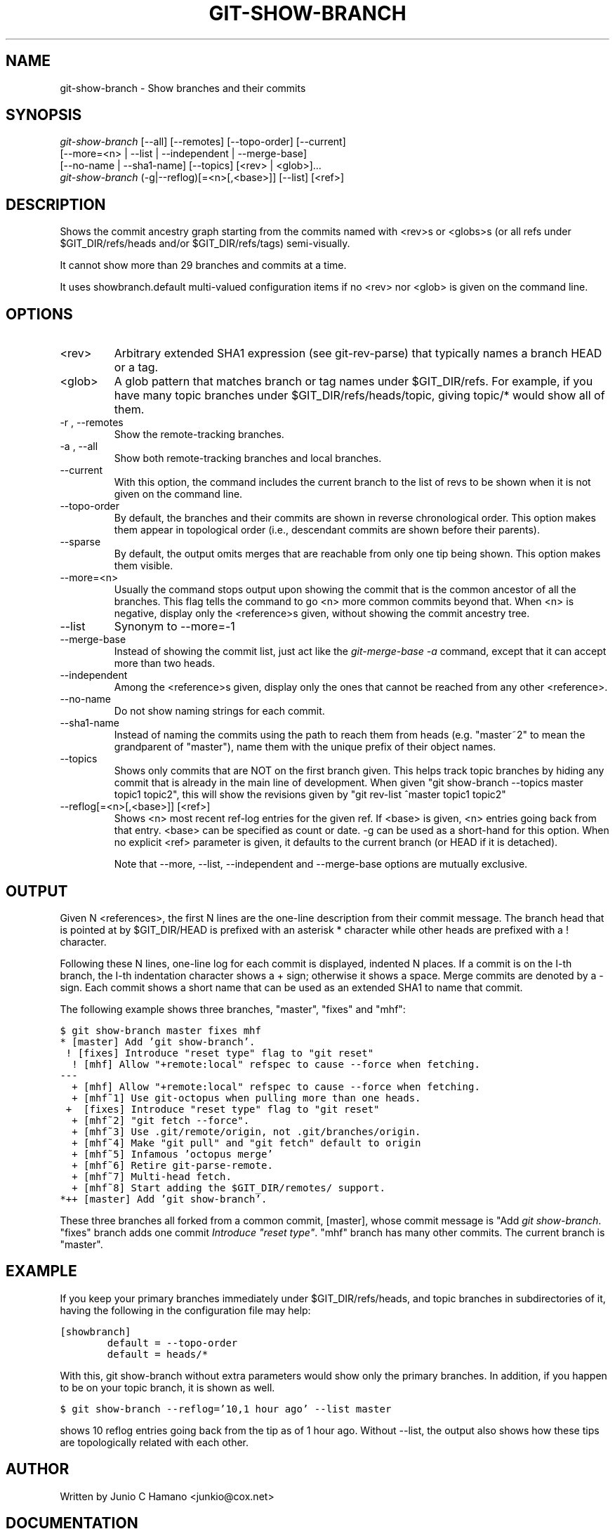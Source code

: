 .\" ** You probably do not want to edit this file directly **
.\" It was generated using the DocBook XSL Stylesheets (version 1.69.1).
.\" Instead of manually editing it, you probably should edit the DocBook XML
.\" source for it and then use the DocBook XSL Stylesheets to regenerate it.
.TH "GIT\-SHOW\-BRANCH" "1" "06/08/2008" "Git 1.5.6.rc2.15.g457bb" "Git Manual"
.\" disable hyphenation
.nh
.\" disable justification (adjust text to left margin only)
.ad l
.SH "NAME"
git\-show\-branch \- Show branches and their commits
.SH "SYNOPSIS"
.sp
.nf
\fIgit\-show\-branch\fR [\-\-all] [\-\-remotes] [\-\-topo\-order] [\-\-current]
                [\-\-more=<n> | \-\-list | \-\-independent | \-\-merge\-base]
                [\-\-no\-name | \-\-sha1\-name] [\-\-topics] [<rev> | <glob>]\&...
\fIgit\-show\-branch\fR (\-g|\-\-reflog)[=<n>[,<base>]] [\-\-list] [<ref>]
.fi
.SH "DESCRIPTION"
Shows the commit ancestry graph starting from the commits named with <rev>s or <globs>s (or all refs under $GIT_DIR/refs/heads and/or $GIT_DIR/refs/tags) semi\-visually.

It cannot show more than 29 branches and commits at a time.

It uses showbranch.default multi\-valued configuration items if no <rev> nor <glob> is given on the command line.
.SH "OPTIONS"
.TP
<rev>
Arbitrary extended SHA1 expression (see git\-rev\-parse) that typically names a branch HEAD or a tag.
.TP
<glob>
A glob pattern that matches branch or tag names under $GIT_DIR/refs. For example, if you have many topic branches under $GIT_DIR/refs/heads/topic, giving topic/* would show all of them.
.TP
\-r , \-\-remotes
Show the remote\-tracking branches.
.TP
\-a , \-\-all
Show both remote\-tracking branches and local branches.
.TP
\-\-current
With this option, the command includes the current branch to the list of revs to be shown when it is not given on the command line.
.TP
\-\-topo\-order
By default, the branches and their commits are shown in reverse chronological order. This option makes them appear in topological order (i.e., descendant commits are shown before their parents).
.TP
\-\-sparse
By default, the output omits merges that are reachable from only one tip being shown. This option makes them visible.
.TP
\-\-more=<n>
Usually the command stops output upon showing the commit that is the common ancestor of all the branches. This flag tells the command to go <n> more common commits beyond that. When <n> is negative, display only the <reference>s given, without showing the commit ancestry tree.
.TP
\-\-list
Synonym to \-\-more=\-1
.TP
\-\-merge\-base
Instead of showing the commit list, just act like the \fIgit\-merge\-base \-a\fR command, except that it can accept more than two heads.
.TP
\-\-independent
Among the <reference>s given, display only the ones that cannot be reached from any other <reference>.
.TP
\-\-no\-name
Do not show naming strings for each commit.
.TP
\-\-sha1\-name
Instead of naming the commits using the path to reach them from heads (e.g. "master~2" to mean the grandparent of "master"), name them with the unique prefix of their object names.
.TP
\-\-topics
Shows only commits that are NOT on the first branch given. This helps track topic branches by hiding any commit that is already in the main line of development. When given "git show\-branch \-\-topics master topic1 topic2", this will show the revisions given by "git rev\-list ^master topic1 topic2"
.TP
\-\-reflog[=<n>[,<base>]] [<ref>]
Shows <n> most recent ref\-log entries for the given ref. If <base> is given, <n> entries going back from that entry. <base> can be specified as count or date. \-g can be used as a short\-hand for this option. When no explicit <ref> parameter is given, it defaults to the current branch (or HEAD if it is detached).

Note that \-\-more, \-\-list, \-\-independent and \-\-merge\-base options are mutually exclusive.
.SH "OUTPUT"
Given N <references>, the first N lines are the one\-line description from their commit message. The branch head that is pointed at by $GIT_DIR/HEAD is prefixed with an asterisk * character while other heads are prefixed with a ! character.

Following these N lines, one\-line log for each commit is displayed, indented N places. If a commit is on the I\-th branch, the I\-th indentation character shows a + sign; otherwise it shows a space. Merge commits are denoted by a \- sign. Each commit shows a short name that can be used as an extended SHA1 to name that commit.

The following example shows three branches, "master", "fixes" and "mhf":
.sp
.nf
.ft C
$ git show\-branch master fixes mhf
* [master] Add 'git show\-branch'.
 ! [fixes] Introduce "reset type" flag to "git reset"
  ! [mhf] Allow "+remote:local" refspec to cause \-\-force when fetching.
\-\-\-
  + [mhf] Allow "+remote:local" refspec to cause \-\-force when fetching.
  + [mhf~1] Use git\-octopus when pulling more than one heads.
 +  [fixes] Introduce "reset type" flag to "git reset"
  + [mhf~2] "git fetch \-\-force".
  + [mhf~3] Use .git/remote/origin, not .git/branches/origin.
  + [mhf~4] Make "git pull" and "git fetch" default to origin
  + [mhf~5] Infamous 'octopus merge'
  + [mhf~6] Retire git\-parse\-remote.
  + [mhf~7] Multi\-head fetch.
  + [mhf~8] Start adding the $GIT_DIR/remotes/ support.
*++ [master] Add 'git show\-branch'.
.ft

.fi
These three branches all forked from a common commit, [master], whose commit message is "Add \fIgit show\-branch\fR. "fixes" branch adds one commit \fIIntroduce "reset type"\fR. "mhf" branch has many other commits. The current branch is "master".
.SH "EXAMPLE"
If you keep your primary branches immediately under $GIT_DIR/refs/heads, and topic branches in subdirectories of it, having the following in the configuration file may help:
.sp
.nf
.ft C
[showbranch]
        default = \-\-topo\-order
        default = heads/*
.ft

.fi
With this, git show\-branch without extra parameters would show only the primary branches. In addition, if you happen to be on your topic branch, it is shown as well.
.sp
.nf
.ft C
$ git show\-branch \-\-reflog='10,1 hour ago' \-\-list master
.ft

.fi
shows 10 reflog entries going back from the tip as of 1 hour ago. Without \-\-list, the output also shows how these tips are topologically related with each other.
.SH "AUTHOR"
Written by Junio C Hamano <junkio@cox.net>
.SH "DOCUMENTATION"
Documentation by Junio C Hamano.
.SH "GIT"
Part of the \fBgit\fR(1) suite

